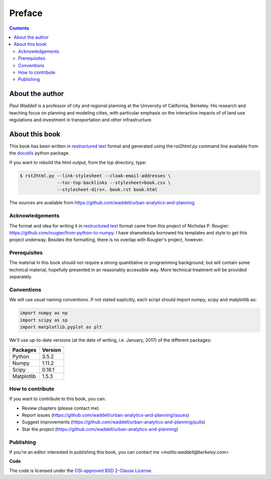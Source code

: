 Preface
===============================================================================

.. contents:: **Contents**
   :local:


About the author
----------------

`Paul Waddell` is a professor of city and regional planning at the University
of California, Berkeley.  His research and teaching focus on planning and modeling
cities, with particular emphasis on the interactive impacts of of land use regulations and
investment in transportation and other infrastructure.


About this book
---------------

This book has been written in |ReST|_ format and generated using the
`rst2html.py` command line available from the docutils_ python package.

If you want to rebuild the html output, from the top directory, type:

.. code-block::

   $ rst2html.py --link-stylesheet --cloak-email-addresses \
                 --toc-top-backlinks --stylesheet=book.css \
                 --stylesheet-dirs=. book.rst book.html

The sources are available from https://github.com/waddell/urban-analytics-and-planning.
                   
.. |ReST| replace:: restructured text
.. _ReST: http://docutils.sourceforge.net/rst.html
.. _docutils: http://docutils.sourceforge.net/

Acknowledgements
++++++++++++++++

The format and idea for writing it in |ReST|_ format came from this project of Nicholas P. Rougier:
https://github.com/rougier/from-python-to-numpy.  I have shamelessly borrowed his templates and style to
get this project underway.  Besides the formatting, there is no overlap with Rougier's project, however.

Prerequisites
+++++++++++++

The material in this book should not require a strong quantitative or programming background,
but will contain some technical material, hopefully presented in an reasonably accessible way.
More technical treatment will be provided separately.


Conventions
+++++++++++

We will use usual naming conventions. If not stated explicitly, each script
should import numpy, scipy and matplotlib as:

.. code-block:: python
   
   import numpy as np
   import scipy as sp
   import matplotlib.pyplot as plt


We'll use up-to-date versions (at the date of writing, i.e. January, 2017) of the
different packages:

=========== =========
Packages    Version
=========== =========
Python      3.5.2
----------- ---------
Numpy       1.11.2
----------- ---------
Scipy       0.18.1
----------- ---------
Matplotlib  1.5.3
=========== =========

How to contribute
+++++++++++++++++

If you want to contribute to this book, you can:

* Review chapters (please contact me)
* Report issues (https://github.com/waddell/urban-analytics-and-planning/issues)
* Suggest improvements (https://github.com/waddell/urban-analytics-and-planning/pulls)
* Star the project (https://github.com/waddell/urban-analytics-and-planning)

Publishing
++++++++++

If you're an editor interested in publishing this book, you can `contact me
<mailto:waddell@berkeley.com>`


**Code**

The code is licensed under the `OSI-approved BSD 2-Clause License
<LICENSE-code.txt>`_.


.. --- Links ------------------------------------------------------------------
.. _Paul Waddell:     http://ced.berkeley.edu/ced/faculty-staff/paul-waddell

.. ----------------------------------------------------------------------------

